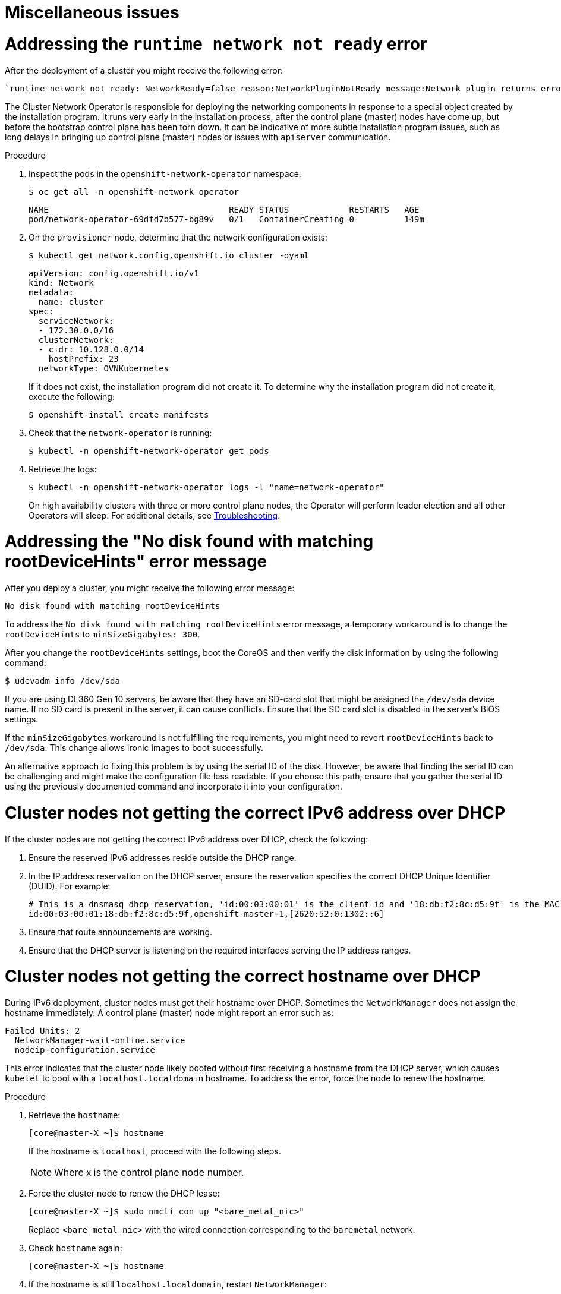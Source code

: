 // Module included in the following assemblies:
// 
//installing/installing_bare_metal/ipi/ipi-install-troubleshooting.adoc

:_mod-docs-content-type: PROCEDURE
[id="ipi-install-troubleshooting-misc-issues_{context}"]

= Miscellaneous issues

= Addressing the `runtime network not ready` error

After the deployment of a cluster you might receive the following error:

----
`runtime network not ready: NetworkReady=false reason:NetworkPluginNotReady message:Network plugin returns error: Missing CNI default network`
----

The Cluster Network Operator is responsible for deploying the networking components in response to a special object created by the installation program. It runs very early in the installation process, after the control plane (master) nodes have come up, but before the bootstrap control plane has been torn down. It can be indicative of more subtle installation program issues, such as long delays in bringing up control plane (master) nodes or issues with `apiserver` communication.

.Procedure

. Inspect the pods in the `openshift-network-operator` namespace:
+
[source,terminal]
----
$ oc get all -n openshift-network-operator
----
+
[source,terminal]
----
NAME                                    READY STATUS            RESTARTS   AGE
pod/network-operator-69dfd7b577-bg89v   0/1   ContainerCreating 0          149m
----


. On the `provisioner` node, determine that the network configuration exists:
+
[source,terminal]
----
$ kubectl get network.config.openshift.io cluster -oyaml
----
+
[source,yaml]
----
apiVersion: config.openshift.io/v1
kind: Network
metadata:
  name: cluster
spec:
  serviceNetwork:
  - 172.30.0.0/16
  clusterNetwork:
  - cidr: 10.128.0.0/14
    hostPrefix: 23
  networkType: OVNKubernetes
----
+
If it does not exist, the installation program did not create it. To determine why the installation program did not create it, execute the following:
+
[source,terminal]
----
$ openshift-install create manifests
----

. Check that the `network-operator` is running:
+
[source,terminal]
----
$ kubectl -n openshift-network-operator get pods
----

. Retrieve the logs:
+
[source,terminal]
----
$ kubectl -n openshift-network-operator logs -l "name=network-operator"
----
+
On high availability clusters with three or more control plane nodes, the Operator will perform leader election and all other Operators will sleep. For additional details, see https://github.com/openshift/installer/blob/master/docs/user/troubleshooting.md[Troubleshooting].

= Addressing the "No disk found with matching rootDeviceHints" error message

After you deploy a cluster, you might receive the following error message:

[source,text]
----
No disk found with matching rootDeviceHints
----

To address the `No disk found with matching rootDeviceHints` error message, a temporary workaround is to change the `rootDeviceHints` to `minSizeGigabytes: 300`.

After you change the `rootDeviceHints` settings, boot the CoreOS and then verify the disk information by using the following command:

[source,terminal]
----
$ udevadm info /dev/sda
----

If you are using DL360 Gen 10 servers, be aware that they have an SD-card slot that might be assigned the `/dev/sda` device name. If no SD card is present in the server, it can cause conflicts. Ensure that the SD card slot is disabled in the server's BIOS settings.

If the `minSizeGigabytes` workaround is not fulfilling the requirements, you might need to revert `rootDeviceHints` back to `/dev/sda`. This change allows ironic images to boot successfully.

An alternative approach to fixing this problem is by using the serial ID of the disk. However, be aware that finding the serial ID can be challenging and might make the configuration file less readable. If you choose this path, ensure that you gather the serial ID using the previously documented command and incorporate it into your configuration.

= Cluster nodes not getting the correct IPv6 address over DHCP

If the cluster nodes are not getting the correct IPv6 address over DHCP, check the following:

. Ensure the reserved IPv6 addresses reside outside the DHCP range.

. In the IP address reservation on the DHCP server, ensure the reservation specifies the correct DHCP Unique Identifier (DUID). For example:
+
[source,terminal]
----
# This is a dnsmasq dhcp reservation, 'id:00:03:00:01' is the client id and '18:db:f2:8c:d5:9f' is the MAC Address for the NIC
id:00:03:00:01:18:db:f2:8c:d5:9f,openshift-master-1,[2620:52:0:1302::6]
----

. Ensure that route announcements are working.

. Ensure that the DHCP server is listening on the required interfaces serving the IP address ranges.


= Cluster nodes not getting the correct hostname over DHCP

During IPv6 deployment, cluster nodes must get their hostname over DHCP. Sometimes the `NetworkManager` does not assign the hostname immediately. A control plane (master) node might report an error such as:

----
Failed Units: 2
  NetworkManager-wait-online.service
  nodeip-configuration.service
----

This error indicates that the cluster node likely booted without first receiving a hostname from the DHCP server, which causes `kubelet` to boot
with a `localhost.localdomain` hostname. To address the error, force the node to renew the hostname.

.Procedure

. Retrieve the `hostname`:
+
[source,terminal]
----
[core@master-X ~]$ hostname
----
+
If the hostname is `localhost`, proceed with the following steps.
+
[NOTE]
====
Where `X` is the control plane node number.
====

. Force the cluster node to renew the DHCP lease:
+
[source,terminal]
----
[core@master-X ~]$ sudo nmcli con up "<bare_metal_nic>"
----
+
Replace `<bare_metal_nic>` with the wired connection corresponding to the `baremetal` network.

. Check `hostname` again:
+
[source,terminal]
----
[core@master-X ~]$ hostname
----

. If the hostname is still `localhost.localdomain`, restart `NetworkManager`:
+
[source,terminal]
----
[core@master-X ~]$ sudo systemctl restart NetworkManager
----

. If the hostname is still `localhost.localdomain`, wait a few minutes and check again. If the hostname remains  `localhost.localdomain`, repeat the previous steps.

. Restart the `nodeip-configuration` service:
+
[source,terminal]
----
[core@master-X ~]$ sudo systemctl restart nodeip-configuration.service
----
+
This service will reconfigure the `kubelet` service with the correct hostname references.

. Reload the unit files definition since the kubelet changed in the previous step:
+
[source,terminal]
----
[core@master-X ~]$ sudo systemctl daemon-reload
----

. Restart the `kubelet` service:
+
[source,terminal]
----
[core@master-X ~]$ sudo systemctl restart kubelet.service
----

. Ensure `kubelet` booted with the correct hostname:
+
[source,terminal]
----
[core@master-X ~]$ sudo journalctl -fu kubelet.service
----

If the cluster node is not getting the correct hostname over DHCP after the cluster is up and running, such as during a reboot, the cluster will have a pending `csr`. **Do not** approve a `csr`, or other issues might arise.

.Addressing a `csr`

. Get CSRs on the cluster:
+
[source,terminal]
----
$ oc get csr
----

. Verify if a pending `csr` contains `Subject Name: localhost.localdomain`:
+
[source,terminal]
----
$ oc get csr <pending_csr> -o jsonpath='{.spec.request}' | base64 --decode | openssl req -noout -text
----

. Remove any `csr` that contains `Subject Name: localhost.localdomain`:
+
[source,terminal]
----
$ oc delete csr <wrong_csr>
----

= Routes do not reach endpoints

During the installation process, it is possible to encounter a Virtual Router Redundancy Protocol (VRRP) conflict. This conflict might occur if a previously used {product-title} node that was once part of a cluster deployment using a specific cluster name is still running but not part of the current {product-title} cluster deployment using that same cluster name. For example, a cluster was deployed using the cluster name `openshift`, deploying three control plane (master) nodes and three worker nodes. Later, a separate install uses the same cluster name `openshift`, but this redeployment only installed three control plane (master) nodes, leaving the three worker nodes from a previous deployment in an `ON` state. This might cause a Virtual Router Identifier (VRID) conflict and a VRRP conflict.

. Get the route:
+
[source,terminal]
----
$ oc get route oauth-openshift
----

. Check the service endpoint:
+
[source,terminal]
----
$ oc get svc oauth-openshift
----
+
[source,terminal]
----
NAME              TYPE        CLUSTER-IP      EXTERNAL-IP   PORT(S)   AGE
oauth-openshift   ClusterIP   172.30.19.162   <none>        443/TCP   59m
----

. Attempt to reach the service from a control plane (master) node:
+
[source,terminal]
----
[core@master0 ~]$ curl -k https://172.30.19.162
----
+
[source,terminal]
----
{
  "kind": "Status",
  "apiVersion": "v1",
  "metadata": {
  },
  "status": "Failure",
  "message": "forbidden: User \"system:anonymous\" cannot get path \"/\"",
  "reason": "Forbidden",
  "details": {
  },
  "code": 403
----

. Identify the `authentication-operator` errors from the `provisioner` node:
+
[source,terminal]
----
$ oc logs deployment/authentication-operator -n openshift-authentication-operator
----
+
[source,terminal]
----
Event(v1.ObjectReference{Kind:"Deployment", Namespace:"openshift-authentication-operator", Name:"authentication-operator", UID:"225c5bd5-b368-439b-9155-5fd3c0459d98", APIVersion:"apps/v1", ResourceVersion:"", FieldPath:""}): type: 'Normal' reason: 'OperatorStatusChanged' Status for clusteroperator/authentication changed: Degraded message changed from "IngressStateEndpointsDegraded: All 2 endpoints for oauth-server are reporting"
----

.Solution

. Ensure that the cluster name for every deployment is unique, ensuring no conflict.

. Turn off all the rogue nodes which are not part of the cluster deployment that are using the same cluster name. Otherwise, the authentication pod of the  {product-title} cluster might never start successfully.
